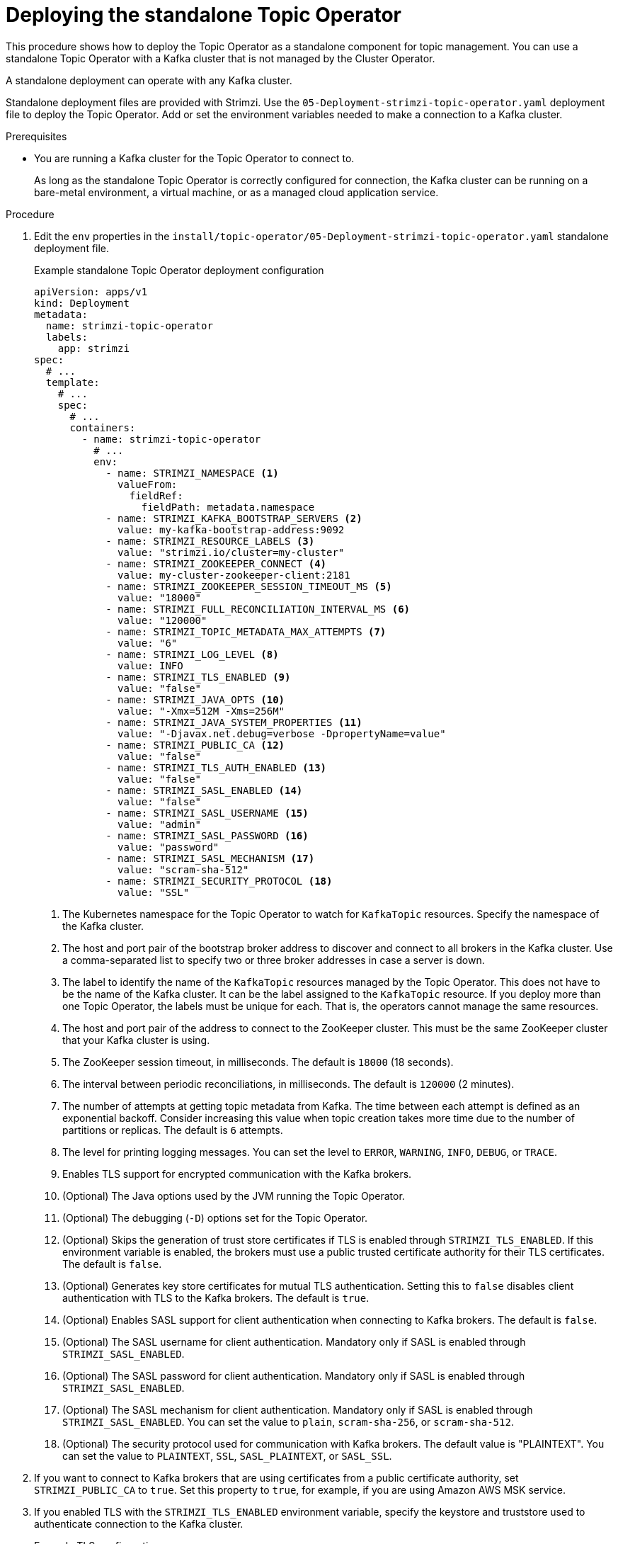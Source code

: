 // Module included in the following assemblies:
//
// deploying/assembly_deploy-standalone-operators.adoc

[id='deploying-the-topic-operator-standalone-{context}']
= Deploying the standalone Topic Operator

[role="_abstract"]
This procedure shows how to deploy the Topic Operator as a standalone component for topic management.
You can use a standalone Topic Operator with a Kafka cluster that is not managed by the Cluster Operator.

A standalone deployment can operate with any Kafka cluster.

Standalone deployment files are provided with Strimzi.
Use the `05-Deployment-strimzi-topic-operator.yaml` deployment file to deploy the Topic Operator.
Add or set the environment variables needed to make a connection to a Kafka cluster.

.Prerequisites

* You are running a Kafka cluster for the Topic Operator to connect to.
+
As long as the standalone Topic Operator is correctly configured for connection,
the Kafka cluster can be running on a bare-metal environment, a virtual machine, or as a managed cloud application service.

.Procedure

. Edit the `env` properties in the `install/topic-operator/05-Deployment-strimzi-topic-operator.yaml` standalone deployment file.
+
.Example standalone Topic Operator deployment configuration
[source,shell,subs=+quotes]
----
apiVersion: apps/v1
kind: Deployment
metadata:
  name: strimzi-topic-operator
  labels:
    app: strimzi
spec:
  # ...
  template:
    # ...
    spec:
      # ...
      containers:
        - name: strimzi-topic-operator
          # ...
          env:
            - name: STRIMZI_NAMESPACE <1>
              valueFrom:
                fieldRef:
                  fieldPath: metadata.namespace
            - name: STRIMZI_KAFKA_BOOTSTRAP_SERVERS <2>
              value: my-kafka-bootstrap-address:9092
            - name: STRIMZI_RESOURCE_LABELS <3>
              value: "strimzi.io/cluster=my-cluster"
            - name: STRIMZI_ZOOKEEPER_CONNECT <4>
              value: my-cluster-zookeeper-client:2181
            - name: STRIMZI_ZOOKEEPER_SESSION_TIMEOUT_MS <5>
              value: "18000"
            - name: STRIMZI_FULL_RECONCILIATION_INTERVAL_MS <6>
              value: "120000"
            - name: STRIMZI_TOPIC_METADATA_MAX_ATTEMPTS <7>
              value: "6"
            - name: STRIMZI_LOG_LEVEL <8>
              value: INFO
            - name: STRIMZI_TLS_ENABLED <9>
              value: "false"
            - name: STRIMZI_JAVA_OPTS <10>
              value: "-Xmx=512M -Xms=256M"
            - name: STRIMZI_JAVA_SYSTEM_PROPERTIES <11>
              value: "-Djavax.net.debug=verbose -DpropertyName=value"
            - name: STRIMZI_PUBLIC_CA <12>
              value: "false"
            - name: STRIMZI_TLS_AUTH_ENABLED <13>
              value: "false"
            - name: STRIMZI_SASL_ENABLED <14>
              value: "false"
            - name: STRIMZI_SASL_USERNAME <15>
              value: "admin"
            - name: STRIMZI_SASL_PASSWORD <16>
              value: "password"
            - name: STRIMZI_SASL_MECHANISM <17>
              value: "scram-sha-512"
            - name: STRIMZI_SECURITY_PROTOCOL <18>
              value: "SSL"
----
<1> The Kubernetes namespace for the Topic Operator to watch for `KafkaTopic` resources. Specify the namespace of the Kafka cluster.
<2> The host and port pair of the bootstrap broker address to discover and connect to all brokers in the Kafka cluster.
Use a comma-separated list to specify two or three broker addresses in case a server is down.
<3> The label to identify the name of the `KafkaTopic` resources managed by the Topic Operator.
This does not have to be the name of the Kafka cluster.
It can be the label assigned to the `KafkaTopic` resource.
If you deploy more than one Topic Operator, the labels must be unique for each.
That is, the operators cannot manage the same resources.
<4> The host and port pair of the address to connect to the ZooKeeper cluster.
This must be the same ZooKeeper cluster that your Kafka cluster is using.
<5> The ZooKeeper session timeout, in milliseconds.
The default is `18000` (18 seconds).
<6> The interval between periodic reconciliations, in milliseconds.
The default is `120000` (2 minutes).
<7> The number of attempts at getting topic metadata from Kafka.
The time between each attempt is defined as an exponential backoff.
Consider increasing this value when topic creation takes more time due to the number of partitions or replicas.
The default is `6` attempts.
<8> The level for printing logging messages.
You can set the level to `ERROR`, `WARNING`, `INFO`, `DEBUG`, or `TRACE`.
<9> Enables TLS support for encrypted communication with the Kafka brokers.
<10> (Optional) The Java options used by the JVM running the Topic Operator.
<11> (Optional) The debugging (`-D`) options set for the Topic Operator.
<12> (Optional) Skips the generation of trust store certificates if TLS is enabled through `STRIMZI_TLS_ENABLED`. If this environment variable is enabled, the brokers must use a public trusted certificate authority for their TLS certificates.
The default is `false`.
<13> (Optional) Generates key store certificates for mutual TLS authentication. Setting this to `false` disables client authentication with TLS to the Kafka brokers.
The default is `true`.
<14> (Optional) Enables SASL support for client authentication when connecting to Kafka brokers.
The default is `false`.
<15> (Optional) The SASL username for client authentication.
Mandatory only if SASL is enabled through `STRIMZI_SASL_ENABLED`.
<16> (Optional) The SASL password for client authentication.
Mandatory only if SASL is enabled through `STRIMZI_SASL_ENABLED`.
<17> (Optional) The SASL mechanism for client authentication.
Mandatory only if SASL is enabled through `STRIMZI_SASL_ENABLED`.
You can set the value to `plain`, `scram-sha-256`, or `scram-sha-512`.
<18> (Optional) The security protocol used for communication with Kafka brokers.
The default value is "PLAINTEXT".
You can set the value to `PLAINTEXT`, `SSL`, `SASL_PLAINTEXT`, or `SASL_SSL`.

. If you want to connect to Kafka brokers that are using certificates from a public certificate authority, set `STRIMZI_PUBLIC_CA` to `true`. Set this property to `true`, for example, if you are using Amazon AWS MSK service.
. If you enabled TLS with the `STRIMZI_TLS_ENABLED` environment variable, specify the keystore and truststore used to authenticate connection to the Kafka cluster.
+
.Example TLS configuration
[source,shell,subs=+quotes]
----
# ....
env:
  - name: STRIMZI_TRUSTSTORE_LOCATION <1>
    value: "/path/to/truststore.p12"
  - name: STRIMZI_TRUSTSTORE_PASSWORD <2>
    value: "__TRUSTSTORE-PASSWORD__"
  - name: STRIMZI_KEYSTORE_LOCATION <3>
    value: "/path/to/keystore.p12"
  - name: STRIMZI_KEYSTORE_PASSWORD <4>
    value: "__KEYSTORE-PASSWORD__"
# ...
----
<1> The truststore contains the public keys of the Certificate Authorities used to sign the Kafka and ZooKeeper server certificates.
<2> The password for accessing the truststore.
<3> The keystore contains the private key for TLS client authentication.
<4> The password for accessing the keystore.

. Deploy the Topic Operator.
+
[source,shell,subs=+quotes]
kubectl create -f install/topic-operator

. Check the status of the deployment:
+
[source,shell,subs="+quotes"]
----
kubectl get deployments
----
+
.Output shows the deployment name and readiness
[source,shell,subs="+quotes"]
----
NAME                    READY  UP-TO-DATE  AVAILABLE
strimzi-topic-operator  1/1    1           1
----
+
`READY` shows the number of replicas that are ready/expected.
The deployment is successful when the `AVAILABLE` output shows `1`.
